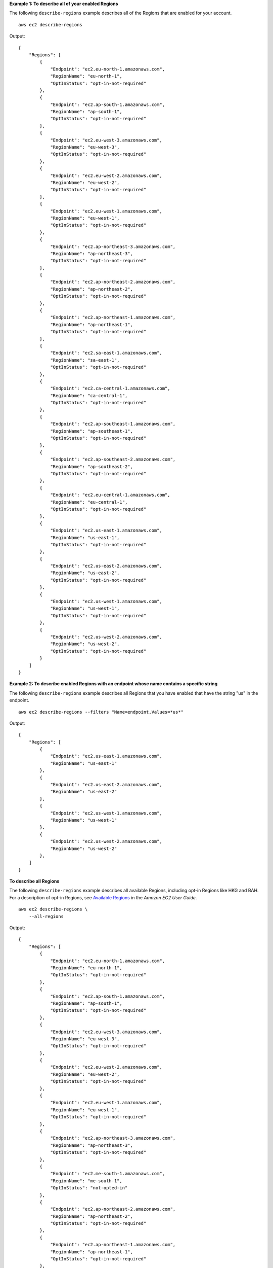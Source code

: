 **Example 1: To describe all of your enabled Regions**

The following ``describe-regions`` example describes all of the Regions that are enabled for your account. ::

    aws ec2 describe-regions

Output::

    {
        "Regions": [
            {
                "Endpoint": "ec2.eu-north-1.amazonaws.com",
                "RegionName": "eu-north-1",
                "OptInStatus": "opt-in-not-required"
            },
            {
                "Endpoint": "ec2.ap-south-1.amazonaws.com",
                "RegionName": "ap-south-1",
                "OptInStatus": "opt-in-not-required"
            },
            {
                "Endpoint": "ec2.eu-west-3.amazonaws.com",
                "RegionName": "eu-west-3",
                "OptInStatus": "opt-in-not-required"
            },
            {
                "Endpoint": "ec2.eu-west-2.amazonaws.com",
                "RegionName": "eu-west-2",
                "OptInStatus": "opt-in-not-required"
            },
            {
                "Endpoint": "ec2.eu-west-1.amazonaws.com",
                "RegionName": "eu-west-1",
                "OptInStatus": "opt-in-not-required"
            },
            {
                "Endpoint": "ec2.ap-northeast-3.amazonaws.com",
                "RegionName": "ap-northeast-3",
                "OptInStatus": "opt-in-not-required"
            },
            {
                "Endpoint": "ec2.ap-northeast-2.amazonaws.com",
                "RegionName": "ap-northeast-2",
                "OptInStatus": "opt-in-not-required"
            },
            {
                "Endpoint": "ec2.ap-northeast-1.amazonaws.com",
                "RegionName": "ap-northeast-1",
                "OptInStatus": "opt-in-not-required"
            },
            {
                "Endpoint": "ec2.sa-east-1.amazonaws.com",
                "RegionName": "sa-east-1",
                "OptInStatus": "opt-in-not-required"
            },
            {
                "Endpoint": "ec2.ca-central-1.amazonaws.com",
                "RegionName": "ca-central-1",
                "OptInStatus": "opt-in-not-required"
            },
            {
                "Endpoint": "ec2.ap-southeast-1.amazonaws.com",
                "RegionName": "ap-southeast-1",
                "OptInStatus": "opt-in-not-required"
            },
            {
                "Endpoint": "ec2.ap-southeast-2.amazonaws.com",
                "RegionName": "ap-southeast-2",
                "OptInStatus": "opt-in-not-required"
            },
            {
                "Endpoint": "ec2.eu-central-1.amazonaws.com",
                "RegionName": "eu-central-1",
                "OptInStatus": "opt-in-not-required"
            },
            {
                "Endpoint": "ec2.us-east-1.amazonaws.com",
                "RegionName": "us-east-1",
                "OptInStatus": "opt-in-not-required"
            },
            {
                "Endpoint": "ec2.us-east-2.amazonaws.com",
                "RegionName": "us-east-2",
                "OptInStatus": "opt-in-not-required"
            },
            {
                "Endpoint": "ec2.us-west-1.amazonaws.com",
                "RegionName": "us-west-1",
                "OptInStatus": "opt-in-not-required"
            },
            {
                "Endpoint": "ec2.us-west-2.amazonaws.com",
                "RegionName": "us-west-2",
                "OptInStatus": "opt-in-not-required"
            }
        ]
    }

**Example 2: To describe enabled Regions with an endpoint whose name contains a specific string**

The following ``describe-regions`` example describes all Regions that you have enabled that have the string "us" in the endpoint. ::

    aws ec2 describe-regions --filters "Name=endpoint,Values=*us*"

Output::

    {
        "Regions": [
            {
                "Endpoint": "ec2.us-east-1.amazonaws.com",
                "RegionName": "us-east-1"
            },
            {
                "Endpoint": "ec2.us-east-2.amazonaws.com",
                "RegionName": "us-east-2"
            },
            {
                "Endpoint": "ec2.us-west-1.amazonaws.com",
                "RegionName": "us-west-1"
            },
            {
                "Endpoint": "ec2.us-west-2.amazonaws.com",
                "RegionName": "us-west-2"
            },
        ]
    }

**To describe all Regions**

The following ``describe-regions`` example describes all available Regions, including opt-in Regions like HKG and BAH. For a description of opt-in Regions, see `Available Regions <https://docs.aws.amazon.com/AWSEC2/latest/UserGuide/using-regions-availability-zones.html#concepts-available-regions>`__ in the *Amazon EC2 User Guide*. ::

    aws ec2 describe-regions \
        --all-regions

Output::

    {
        "Regions": [
            {
                "Endpoint": "ec2.eu-north-1.amazonaws.com",
                "RegionName": "eu-north-1",
                "OptInStatus": "opt-in-not-required"
            },
            {
                "Endpoint": "ec2.ap-south-1.amazonaws.com",
                "RegionName": "ap-south-1",
                "OptInStatus": "opt-in-not-required"
            },
            {
                "Endpoint": "ec2.eu-west-3.amazonaws.com",
                "RegionName": "eu-west-3",
                "OptInStatus": "opt-in-not-required"
            },
            {
                "Endpoint": "ec2.eu-west-2.amazonaws.com",
                "RegionName": "eu-west-2",
                "OptInStatus": "opt-in-not-required"
            },
            {
                "Endpoint": "ec2.eu-west-1.amazonaws.com",
                "RegionName": "eu-west-1",
                "OptInStatus": "opt-in-not-required"
            },
            {
                "Endpoint": "ec2.ap-northeast-3.amazonaws.com",
                "RegionName": "ap-northeast-3",
                "OptInStatus": "opt-in-not-required"
            },
            {
                "Endpoint": "ec2.me-south-1.amazonaws.com",
                "RegionName": "me-south-1",
                "OptInStatus": "not-opted-in"
            },
            {
                "Endpoint": "ec2.ap-northeast-2.amazonaws.com",
                "RegionName": "ap-northeast-2",
                "OptInStatus": "opt-in-not-required"
            },
            {
                "Endpoint": "ec2.ap-northeast-1.amazonaws.com",
                "RegionName": "ap-northeast-1",
                "OptInStatus": "opt-in-not-required"
            },
            {
                "Endpoint": "ec2.sa-east-1.amazonaws.com",
                "RegionName": "sa-east-1",
                "OptInStatus": "opt-in-not-required"
            },
            {
                "Endpoint": "ec2.ca-central-1.amazonaws.com",
                "RegionName": "ca-central-1",
                "OptInStatus": "opt-in-not-required"
            },
            {
                "Endpoint": "ec2.ap-east-1.amazonaws.com",
                "RegionName": "ap-east-1",
                "OptInStatus": "not-opted-in"
            },
            {
                "Endpoint": "ec2.ap-southeast-1.amazonaws.com",
                "RegionName": "ap-southeast-1",
                "OptInStatus": "opt-in-not-required"
            },
            {
                "Endpoint": "ec2.ap-southeast-2.amazonaws.com",
                "RegionName": "ap-southeast-2",
                "OptInStatus": "opt-in-not-required"
            },
            {
                "Endpoint": "ec2.eu-central-1.amazonaws.com",
                "RegionName": "eu-central-1",
                "OptInStatus": "opt-in-not-required"
            },
            {
                "Endpoint": "ec2.us-east-1.amazonaws.com",
                "RegionName": "us-east-1",
                "OptInStatus": "opt-in-not-required"
            },
            {
                "Endpoint": "ec2.us-east-2.amazonaws.com",
                "RegionName": "us-east-2",
                "OptInStatus": "opt-in-not-required"
            },
            {
                "Endpoint": "ec2.us-west-1.amazonaws.com",
                "RegionName": "us-west-1",
                "OptInStatus": "opt-in-not-required"
            },
            {
                "Endpoint": "ec2.us-west-2.amazonaws.com",
                "RegionName": "us-west-2",
                "OptInStatus": "opt-in-not-required"
            }
        ]
    }

**To list the Region names only**

The following ``describe-regions`` example uses the ``--query`` parameter to filter the output and return only the names of the Regions as text. ::

    aws ec2 describe-regions \
        --all-regions \
        --query "Regions[].{Name:RegionName}" \
        --output text

Output::

    eu-north-1
    ap-south-1
    eu-west-3
    eu-west-2
    eu-west-1
    ap-northeast-3
    ap-northeast-2
    me-south-1
    ap-northeast-1
    sa-east-1
    ca-central-1
    ap-east-1
    ap-southeast-1
    ap-southeast-2
    eu-central-1
    us-east-1
    us-east-2
    us-west-1
    us-west-2
